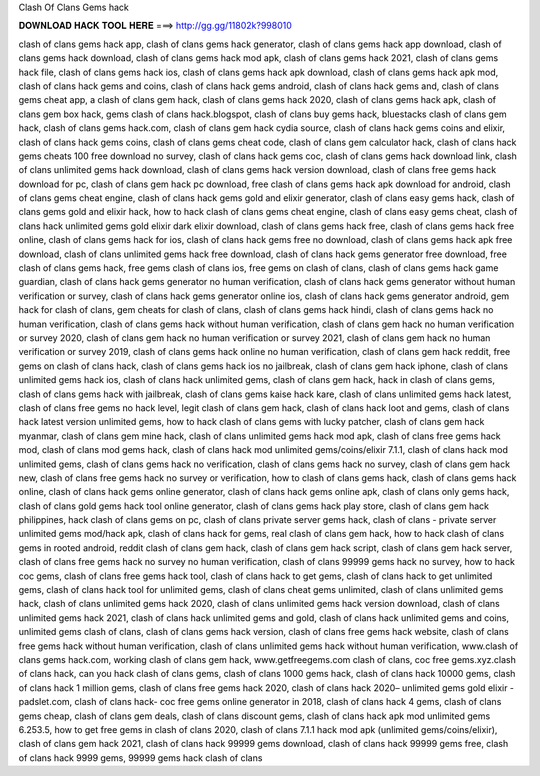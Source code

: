 Clash Of Clans Gems hack



𝐃𝐎𝐖𝐍𝐋𝐎𝐀𝐃 𝐇𝐀𝐂𝐊 𝐓𝐎𝐎𝐋 𝐇𝐄𝐑𝐄 ===> http://gg.gg/11802k?998010

















clash of clans gems hack app, clash of clans gems hack generator, clash of clans gems hack app download, clash of clans gems hack download, clash of clans gems hack mod apk, clash of clans gems hack 2021, clash of clans gems hack file, clash of clans gems hack ios, clash of clans gems hack apk download, clash of clans gems hack apk mod, clash of clans hack gems and coins, clash of clans hack gems android, clash of clans hack gems and, clash of clans gems cheat app, a clash of clans gem hack, clash of clans gems hack 2020, clash of clans gems hack apk, clash of clans gem box hack, gems clash of clans hack.blogspot, clash of clans buy gems hack, bluestacks clash of clans gem hack, clash of clans gems hack.com, clash of clans gem hack cydia source, clash of clans hack gems coins and elixir, clash of clans hack gems coins, clash of clans gems cheat code, clash of clans gem calculator hack, clash of clans hack gems cheats 100 free download no survey, clash of clans hack gems coc, clash of clans gems hack download link, clash of clans unlimited gems hack download, clash of clans gems hack version download, clash of clans free gems hack download for pc, clash of clans gem hack pc download, free clash of clans gems hack apk download for android, clash of clans gems cheat engine, clash of clans hack gems gold and elixir generator, clash of clans easy gems hack, clash of clans gems gold and elixir hack, how to hack clash of clans gems cheat engine, clash of clans easy gems cheat, clash of clans hack unlimited gems gold elixir dark elixir download, clash of clans gems hack free, clash of clans gems hack free online, clash of clans gems hack for ios, clash of clans hack gems free no download, clash of clans gems hack apk free download, clash of clans unlimited gems hack free download, clash of clans hack gems generator free download, free clash of clans gems hack, free gems clash of clans ios, free gems on clash of clans, clash of clans gems hack game guardian, clash of clans hack gems generator no human verification, clash of clans hack gems generator without human verification or survey, clash of clans hack gems generator online ios, clash of clans hack gems generator android, gem hack for clash of clans, gem cheats for clash of clans, clash of clans gems hack hindi, clash of clans gems hack no human verification, clash of clans gems hack without human verification, clash of clans gem hack no human verification or survey 2020, clash of clans gem hack no human verification or survey 2021, clash of clans gem hack no human verification or survey 2019, clash of clans gems hack online no human verification, clash of clans gem hack reddit, free gems on clash of clans hack, clash of clans gems hack ios no jailbreak, clash of clans gem hack iphone, clash of clans unlimited gems hack ios, clash of clans hack unlimited gems, clash of clans gem hack, hack in clash of clans gems, clash of clans gems hack with jailbreak, clash of clans gems kaise hack kare, clash of clans unlimited gems hack latest, clash of clans free gems no hack level, legit clash of clans gem hack, clash of clans hack loot and gems, clash of clans hack latest version unlimited gems, how to hack clash of clans gems with lucky patcher, clash of clans gem hack myanmar, clash of clans gem mine hack, clash of clans unlimited gems hack mod apk, clash of clans free gems hack mod, clash of clans mod gems hack, clash of clans hack mod unlimited gems/coins/elixir 7.1.1, clash of clans hack mod unlimited gems, clash of clans gems hack no verification, clash of clans gems hack no survey, clash of clans gem hack new, clash of clans free gems hack no survey or verification, how to clash of clans gems hack, clash of clans gems hack online, clash of clans hack gems online generator, clash of clans hack gems online apk, clash of clans only gems hack, clash of clans gold gems hack tool online generator, clash of clans gems hack play store, clash of clans gem hack philippines, hack clash of clans gems on pc, clash of clans private server gems hack, clash of clans - private server unlimited gems mod/hack apk, clash of clans hack for gems, real clash of clans gem hack, how to hack clash of clans gems in rooted android, reddit clash of clans gem hack, clash of clans gem hack script, clash of clans gem hack server, clash of clans free gems hack no survey no human verification, clash of clans 99999 gems hack no survey, how to hack coc gems, clash of clans free gems hack tool, clash of clans hack to get gems, clash of clans hack to get unlimited gems, clash of clans hack tool for unlimited gems, clash of clans cheat gems unlimited, clash of clans unlimited gems hack, clash of clans unlimited gems hack 2020, clash of clans unlimited gems hack version download, clash of clans unlimited gems hack 2021, clash of clans hack unlimited gems and gold, clash of clans hack unlimited gems and coins, unlimited gems clash of clans, clash of clans gems hack version, clash of clans free gems hack website, clash of clans free gems hack without human verification, clash of clans unlimited gems hack without human verification, www.clash of clans gems hack.com, working clash of clans gem hack, www.getfreegems.com clash of clans, coc free gems.xyz.clash of clans hack, can you hack clash of clans gems, clash of clans 1000 gems hack, clash of clans hack 10000 gems, clash of clans hack 1 million gems, clash of clans free gems hack 2020, clash of clans hack 2020– unlimited gems gold elixir - padslet.com, clash of clans hack- coc free gems online generator in 2018, clash of clans hack 4 gems, clash of clans gems cheap, clash of clans gem deals, clash of clans discount gems, clash of clans hack apk mod unlimited gems 6.253.5, how to get free gems in clash of clans 2020, clash of clans 7.1.1 hack mod apk (unlimited gems/coins/elixir), clash of clans gem hack 2021, clash of clans hack 99999 gems download, clash of clans hack 99999 gems free, clash of clans hack 9999 gems, 99999 gems hack clash of clans
